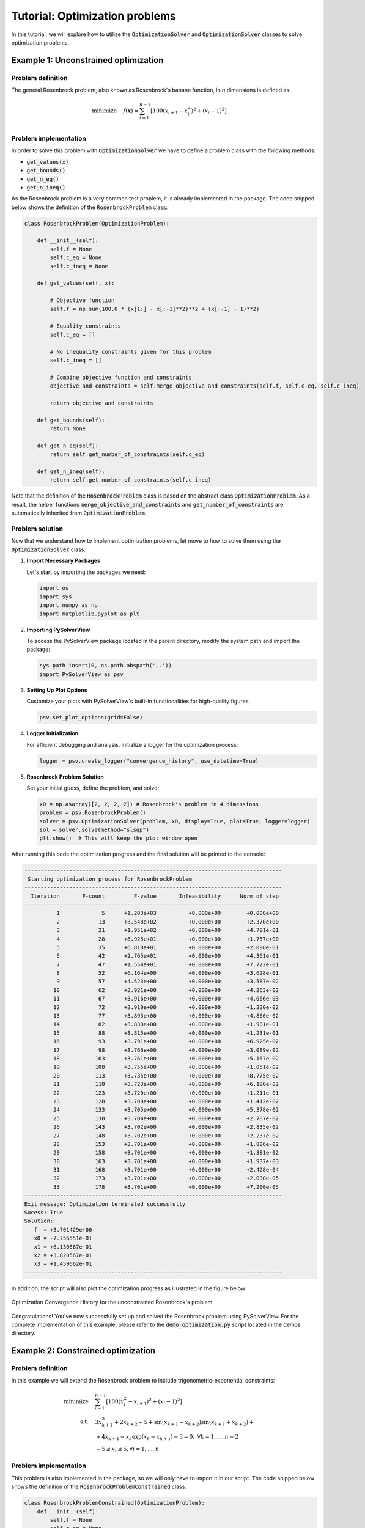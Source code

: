 .. _optimization-tutorial:

Tutorial: Optimization problems
=======================================

In this tutorial, we will explore how to utilize the :code:`OptimizationSolver` and :code:`OptimizationSolver` classes to solve optimization problems.



Example 1: Unconstrained optimization
------------------------------------------

Problem definition
^^^^^^^^^^^^^^^^^^^^^^^^
The general Rosenbrock problem, also known as Rosenbrock's banana function, in `n` dimensions is defined as:

.. math::
    
    \begin{align}
    \text{minimize} \quad  & f(\mathbf{x}) = \sum_{i=1}^{n-1} \left[ 100(x_{i+1} - x_i^2)^2 + (x_i - 1)^2 \right] \\
    \end{align}


Problem implementation
^^^^^^^^^^^^^^^^^^^^^^^^

In order to solve this problem with :code:`OptimizationSolver` we have to define a problem class with the following methods:

- :code:`get_values(x)`
- :code:`get_bounds()`
- :code:`get_n_eq()`
- :code:`get_n_ineq()`

As the Rosenbrock problem is a very common test proplem, it is already implemented in the package.
The code snipped below shows the definition of the :code:`RosenbrockProblem` class:

.. code-block:: python

    class RosenbrockProblem(OptimizationProblem):
        
        def __init__(self):
            self.f = None
            self.c_eq = None
            self.c_ineq = None

        def get_values(self, x):

            # Objective function
            self.f = np.sum(100.0 * (x[1:] - x[:-1]**2)**2 + (x[:-1] - 1)**2)

            # Equality constraints
            self.c_eq = []
                
            # No inequality constraints given for this problem
            self.c_ineq = []

            # Combine objective function and constraints
            objective_and_constraints = self.merge_objective_and_constraints(self.f, self.c_eq, self.c_ineq)

            return objective_and_constraints

        def get_bounds(self):
            return None

        def get_n_eq(self):
            return self.get_number_of_constraints(self.c_eq)

        def get_n_ineq(self):
            return self.get_number_of_constraints(self.c_ineq)


Note that the definition of the :code:`RosenbrockProblem` class is based on the abstract class :code:`OptimizationProblem`.
As a result, the helper functions :code:`merge_objective_and_constraints` and :code:`get_number_of_constraints` are automatically inherited from  :code:`OptimizationProblem`.

Problem solution
^^^^^^^^^^^^^^^^^^^^^^^^

Now that we understand how to implement optimization problems, let move to how to solve them using the :code:`OptimizationSolver` class.

1. **Import Necessary Packages**

   Let's start by importing the packages we need:

   .. code-block:: python

       import os
       import sys
       import numpy as np
       import matplotlib.pyplot as plt

2. **Importing PySolverView**

   To access the PySolverView package located in the parent directory, modify the system path and import the package:

   .. code-block:: python

       sys.path.insert(0, os.path.abspath('..'))
       import PySolverView as psv

3. **Setting Up Plot Options**

   Customize your plots with PySolverView's built-in functionalities for high-quality figures:

   .. code-block:: python

       psv.set_plot_options(grid=False)

4. **Logger Initialization**

   For efficient debugging and analysis, initialize a logger for the optimization process:

   .. code-block:: python

       logger = psv.create_logger("convergence_history", use_datetime=True)

5. **Rosenbrock Problem Solution**

   Set your initial guess, define the problem, and solve:

   .. code-block:: python

       x0 = np.asarray([2, 2, 2, 2]) # Rosenbrock's problem in 4 dimensions
       problem = psv.RosenbrockProblem()
       solver = psv.OptimizationSolver(problem, x0, display=True, plot=True, logger=logger)
       sol = solver.solve(method="slsqp")
       plt.show()  # This will keep the plot window open




After running this code the optimization progress and the final solution will be printed to the console:


.. code-block:: none

    --------------------------------------------------------------------------------
     Starting optimization process for RosenbrockProblem
    --------------------------------------------------------------------------------
      Iteration       F-count         F-value       Infeasibility      Norm of step
    --------------------------------------------------------------------------------
              1             5      +1.203e+03          +0.000e+00        +0.000e+00
              2            13      +3.548e+02          +0.000e+00        +2.370e+00
              3            21      +1.951e+02          +0.000e+00        +4.791e-01
              4            28      +6.925e+01          +0.000e+00        +1.757e+00
              5            35      +6.818e+01          +0.000e+00        +2.098e-01
              6            42      +2.765e+01          +0.000e+00        +4.361e-01
              7            47      +1.554e+01          +0.000e+00        +7.722e-01
              8            52      +6.164e+00          +0.000e+00        +3.628e-01
              9            57      +4.523e+00          +0.000e+00        +3.587e-02
             10            62      +3.921e+00          +0.000e+00        +4.263e-02
             11            67      +3.916e+00          +0.000e+00        +4.066e-03
             12            72      +3.910e+00          +0.000e+00        +1.330e-02
             13            77      +3.895e+00          +0.000e+00        +4.860e-02
             14            82      +3.838e+00          +0.000e+00        +1.981e-01
             15            88      +3.815e+00          +0.000e+00        +1.231e-01
             16            93      +3.791e+00          +0.000e+00        +6.925e-02
             17            98      +3.766e+00          +0.000e+00        +3.089e-02
             18           103      +3.761e+00          +0.000e+00        +5.157e-02
             19           108      +3.755e+00          +0.000e+00        +1.051e-02
             20           113      +3.735e+00          +0.000e+00        +8.775e-02
             21           118      +3.723e+00          +0.000e+00        +6.190e-02
             22           123      +3.720e+00          +0.000e+00        +1.211e-01
             23           128      +3.708e+00          +0.000e+00        +1.412e-02
             24           133      +3.705e+00          +0.000e+00        +5.378e-02
             25           138      +3.704e+00          +0.000e+00        +2.787e-02
             26           143      +3.702e+00          +0.000e+00        +2.835e-02
             27           148      +3.702e+00          +0.000e+00        +2.237e-02
             28           153      +3.701e+00          +0.000e+00        +1.806e-02
             29           158      +3.701e+00          +0.000e+00        +1.381e-02
             30           163      +3.701e+00          +0.000e+00        +1.937e-03
             31           168      +3.701e+00          +0.000e+00        +2.428e-04
             32           173      +3.701e+00          +0.000e+00        +2.030e-05
             33           178      +3.701e+00          +0.000e+00        +7.200e-05
    --------------------------------------------------------------------------------
    Exit message: Optimization terminated successfully
    Sucess: True
    Solution:
       f  = +3.701429e+00
       x0 = -7.756551e-01
       x1 = +6.130867e-01
       x2 = +3.820567e-01
       x3 = +1.459662e-01
    --------------------------------------------------------------------------------


In addition, the script will also plot the optimization progress as illustrated in the figure below

.. figure:: figures/convergence_history_RosenbrockProblem.svg
   :align: center
   :width: 80%

   Optimization Convergence History for the unconstrained Rosenbrock's problem



Congratulations! You've now successfully set up and solved the Rosenbrock problem using PySolverView.
For the complete implementation of this example, please refer to the :code:`demo_optimization.py` script located in the demos directory.





Example 2: Constrained optimization
------------------------------------------


Problem definition
^^^^^^^^^^^^^^^^^^^^^^^^
In this example we will extend the Rosenbrock problem to include trigonometric-exponential constraints:

.. math::

    \begin{align}
    \text{minimize} \quad & \sum_{i=1}^{n-1}\left[100\left(x_i^2-x_{i+1}\right)^2 + \left(x_i-1\right)^2\right] \\
    \text{s.t.} \quad & 3x_{k+1}^3 + 2x_{k+2} - 5 + \sin(x_{k+1}-x_{k+2})\sin(x_{k+1}+x_{k+2}) + \\
                        & + 4x_{k+1} - x_k \exp(x_k-x_{k+1}) - 3 = 0, \; \forall k=1,...,n-2 \\
                        & -5 \le x_i \le 5, \forall i=1,...,n
    \end{align}



Problem implementation
^^^^^^^^^^^^^^^^^^^^^^^^

This problem is also implemented in the package, so we will only have to import it in our script.
The code snipped below shows the definition of the :code:`RosenbrockProblemConstrained` class:

.. code-block:: python

    class RosenbrockProblemConstrained(OptimizationProblem):
        def __init__(self):
            self.f = None
            self.c_eq = None
            self.c_ineq = None

        def get_values(self, x):

            # Objective function
            self.x = x
            self.f = np.sum(100.0 * (x[1:] - x[:-1]**2)**2 + (x[:-1] - 1)**2)

            # Equality constraints
            self.c_eq = []
            for k in range(len(x) - 2):
                val = (3 * x[k+1]**3 + 2 * x[k+2] - 5 +
                    np.sin(x[k+1] - x[k+2]) * np.sin(x[k+1] + x[k+2]) +
                    4 * x[k+1] - x[k] * np.exp(x[k] - x[k+1]) - 3)
                self.c_eq.append(val)

            # No inequality constraints given for this problem
            self.c_ineq = []

            # Combine objective function and constraints
            objective_and_constraints = self.merge_objective_and_constraints(self.f, self.c_eq, self.c_ineq)

            return objective_and_constraints
        
        def get_bounds(self):
            bounds = [(-5, 5) for _ in range(len(self.x))]
            return bounds

        def get_n_eq(self):
            return self.get_number_of_constraints(self.c_eq)

        def get_n_ineq(self):
            return self.get_number_of_constraints(self.c_ineq)


Problem solution
^^^^^^^^^^^^^^^^^^^^^^^^

Let's write a script to solve this problem with the :code:`OptimizationSolver` class.

1. **Import Necessary Packages**

   Start by importing the packages we need:

   .. code-block:: python

       import os
       import sys
       import numpy as np
       import matplotlib.pyplot as plt

2. **Importing PySolverView**

   To access the PySolverView package located in the parent directory, modify the system path and import the package:

   .. code-block:: python

       sys.path.insert(0, os.path.abspath('..'))
       import PySolverView as psv

3. **Setting Up Plot Options**

   Customize your plots with PySolverView's built-in functionalities for high-quality figures:

   .. code-block:: python

       psv.set_plot_options(grid=False)

4. **Logger Initialization**

   For efficient debugging and analysis, initialize a logger for the optimization process:

   .. code-block:: python

       logger = psv.create_logger("convergence_history", use_datetime=True)

5. **Rosenbrock Problem Solution**

   Set your initial guess, define the problem, and solve:

   .. code-block:: python

       x0 = np.asarray([2, 2, 2, 2]) # Rosenbrock's problem in 4 dimensions
       problem = psv.RosenbrockProblemConstrained()
       solver = psv.OptimizationSolver(problem, x0, display=True, plot=True, logger=logger)
       sol = solver.solve(method="slsqp")
       plt.show()  # This will keep the plot window open


After running the code above, the optimization progress and the final solution will be printed to the console:


.. code-block:: none

    --------------------------------------------------------------------------------
    Starting optimization process for RosenbrockProblemConstrained
    --------------------------------------------------------------------------------
    Iteration       F-count         F-value       Infeasibility      Norm of step
    --------------------------------------------------------------------------------
            1             5      +1.203e+03          +2.600e+01        +0.000e+00
            2            12      +4.460e+02          +2.333e+01        +8.617e-01 
            3            18      +3.132e+02          +1.422e+01        +1.319e+00 
            4            23      +2.043e+01          +2.677e+00        +2.781e+00 
            5            28      +1.638e+00          +2.323e-01        +2.564e-01 
            6            33      +9.424e-01          +3.911e-03        +1.130e-01 
            7            38      +1.105e-02          +2.097e-03        +7.363e-02 
            8            43      +6.271e-06          +3.231e-05        +8.599e-03 
            9            48      +1.503e-11          +3.540e-08        +2.092e-04 
    --------------------------------------------------------------------------------
    Exit message: Optimization terminated successfully
    Sucess: True
    Solution:
    f  = +1.213596e-13
    x0 = +1.000000e+00
    x1 = +1.000000e+00
    x2 = +1.000000e+00
    x3 = +1.000000e+00
    --------------------------------------------------------------------------------


In addition, the script will also plot the optimization progress as illustrated in the figure below

.. figure:: figures/convergence_history_RosenbrockProblemConstrained.svg
   :align: center
   :width: 80%

   Optimization Convergence History for the constrained Rosenbrock's problem


Congratulations! You've now successfully set up and solved the constrained Rosenbrock problem using PySolverView.
For the complete implementation of this example, please refer to the :code:`demo_optimization.py` script located in the demos directory.



